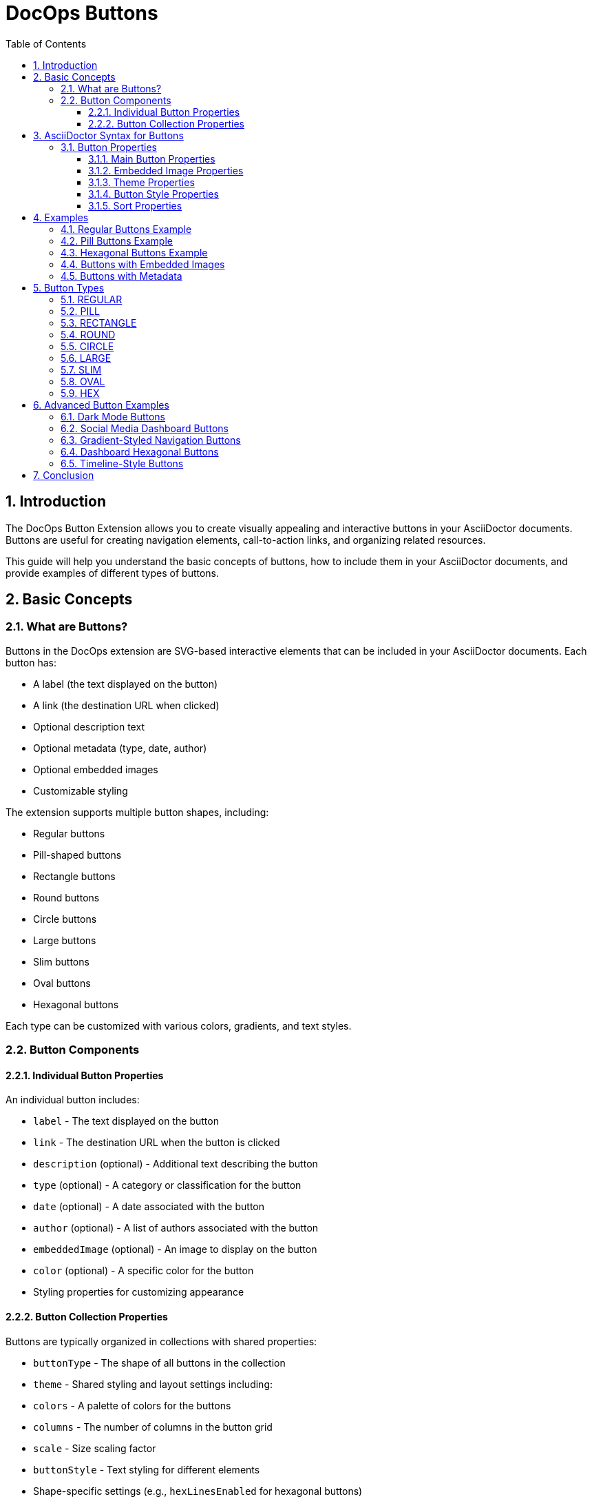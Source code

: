 = DocOps Buttons
:toc: left
:toclevels: 3
:icons: font
:imagesdir: images
:data-uri:
:sectanchors:
:sectids:
:sectnums:
:stylesdir: styles
:stylesheet: modern-style.css

== Introduction

The DocOps Button Extension allows you to create visually appealing and interactive buttons in your AsciiDoctor documents. Buttons are useful for creating navigation elements, call-to-action links, and organizing related resources.

This guide will help you understand the basic concepts of buttons, how to include them in your AsciiDoctor documents, and provide examples of different types of buttons.

== Basic Concepts

=== What are Buttons?

Buttons in the DocOps extension are SVG-based interactive elements that can be included in your AsciiDoctor documents. Each button has:

* A label (the text displayed on the button)
* A link (the destination URL when clicked)
* Optional description text
* Optional metadata (type, date, author)
* Optional embedded images
* Customizable styling

The extension supports multiple button shapes, including:

* Regular buttons
* Pill-shaped buttons
* Rectangle buttons
* Round buttons
* Circle buttons
* Large buttons
* Slim buttons
* Oval buttons
* Hexagonal buttons

Each type can be customized with various colors, gradients, and text styles.

=== Button Components

==== Individual Button Properties

An individual button includes:

* `label` - The text displayed on the button
* `link` - The destination URL when the button is clicked
* `description` (optional) - Additional text describing the button
* `type` (optional) - A category or classification for the button
* `date` (optional) - A date associated with the button
* `author` (optional) - A list of authors associated with the button
* `embeddedImage` (optional) - An image to display on the button
* `color` (optional) - A specific color for the button
* Styling properties for customizing appearance

==== Button Collection Properties

Buttons are typically organized in collections with shared properties:

* `buttonType` - The shape of all buttons in the collection
* `theme` - Shared styling and layout settings including:
  * `colors` - A palette of colors for the buttons
  * `columns` - The number of columns in the button grid
  * `scale` - Size scaling factor
  * `buttonStyle` - Text styling for different elements
  * Shape-specific settings (e.g., `hexLinesEnabled` for hexagonal buttons)

== AsciiDoctor Syntax for Buttons

To include buttons in your AsciiDoctor document, you use a special macro syntax. Here's the basic format:

[source,asciidoc]
....
[docops,buttons]
----
{
  "buttons": [
    {
      "label": "Button Label",
      "link": "https://example.com",
      "description": "Button description",
      "type": "category"
    },
    {
      "label": "Another Button",
      "link": "https://example.org",
      "description": "Another description",
      "type": "another-category"
    }
    // More buttons...
  ],
  "buttonType": "REGULAR",
  "theme": {
    "colors": ["#003b6b", "#FF6F36", "#2C7865"],
    "columns": 2,
    "scale": 1.0,
    "buttonStyle": {
      "labelStyle": "font-family: Arial, Helvetica, sans-serif; font-size: 12px; fill: #fcfcfc; font-weight: bold;"
    }
  }
}
----
....

The macro processes the JSON configuration and generates an SVG representation of the buttons that is embedded in your document.

=== Button Properties

==== Main Button Properties

* `label` (required): The text displayed on the button
* `link` (required): The destination URL when the button is clicked
* `description` (optional): Additional text describing the button
* `type` (optional): A category or classification for the button
* `date` (optional): A date associated with the button (format: "MM/DD/YYYY")
* `author` (optional): An array of authors associated with the button
* `embeddedImage` (optional): An image to display on the button
* `color` (optional): A specific color for the button (overrides theme colors)

==== Embedded Image Properties

The `embeddedImage` object has the following properties:

* `ref` (required): The reference to the image, which can be:
  * A path to an image file (e.g., "images/logo.svg")
  * A predefined icon reference (e.g., "<Google>", "<Apple>")
* `type` (optional): The MIME type of the image (default: "image/png")

==== Theme Properties

The `theme` object can have the following properties:

* `colors` (optional): An array of color hex codes for the buttons
* `colorTypeMap` (optional): A map associating button types with specific colors
* `scale` (optional): A scaling factor for the buttons (default: 1.0)
* `columns` (optional): The number of columns in the button grid (default: 3)
* `newWin` (optional): Whether to open links in a new window (default: false)
* `useDark` (optional): Whether to use dark mode (default: false)
* `strokeColor` (optional): The color of the button borders
* `sortBy` (optional): Configuration for sorting buttons
* `buttonStyle` (optional): Styling for button text elements
* `hexLinesEnabled` (optional): Whether to show connecting lines between hexagonal buttons (default: false)
* `raise` (optional): Whether to apply a raised/3D effect to buttons (default: true)

==== Button Style Properties

The `buttonStyle` object can have the following properties:

* `labelStyle` (optional): CSS styling for the button label text
* `descriptionStyle` (optional): CSS styling for the description text
* `dateStyle` (optional): CSS styling for the date text
* `typeStyle` (optional): CSS styling for the type text
* `authorStyle` (optional): CSS styling for the author text
* `linkStyle` (optional): CSS styling for link text
* `fontSize` (optional): Base font size for text elements (default: 12)

==== Sort Properties

The `sortBy` object can have the following properties:

* `sort` (optional): The field to sort by ("LABEL", "TYPE", "DATE", "AUTHOR", or "ORDER")
* `direction` (optional): The sort direction ("ASCENDING" or "DESCENDING")

== Examples

=== Regular Buttons Example

Here's a simple example of regular buttons:

[source,asciidoc]
....
[docops,buttons]
----
{
  "buttons": [
    {
      "link": "https://www.google.com",
      "label": "#[Google]",
      "description": "",
      "type": "search"
    },
    {
      "link": "https://www.apple.com",
      "label": "Apple",
      "description": "",
      "type": "hardware"
    },
    {
      "link": "https://www.microsoft.com",
      "label": "Microsoft",
      "description": "",
      "type": "software"
    },
    {
      "link": "https://www.amazon.com",
      "label": "Amazon",
      "description": "books",
      "type": "books"
    },
    {
      "link": "https://www.netflix.com",
      "label": "Netflix",
      "description": "movies",
      "type": "movies"
    }
  ],
  "buttonType": "REGULAR",
  "theme": {
    "colors": [
      "#003b6b",
      "#FF6F36",
      "#2C7865",
      "#C40C0C",
      "#45618E",
      "#FF5BAE"
    ],
    "strokeColor": "#111111",
    "columns": 2,
    "sortBy": {
      "sort": "ORDER"
    },
    "buttonStyle": {
      "labelStyle": "font-family: Arial, Helvetica, sans-serif; font-size: 12px; fill: #fcfcfc; letter-spacing: normal;font-weight: bold;",
      "dateStyle": "font-family: Arial, Helvetica, sans-serif; font-size: 12px; fill: #000000; letter-spacing: normal;font-weight: normal;",
      "descriptionStyle": "font-family: Arial, Helvetica, sans-serif; font-size: 10px; fill: #fcfcfc; letter-spacing: normal;font-weight: normal;",
      "typeStyle": "font-family: Arial, Helvetica, sans-serif; font-size: 12px; letter-spacing: normal;font-weight: bold; font-style: italic;",
      "authorStyle": "font-family: Arial, Helvetica, sans-serif; font-size: 12px;  fill: #fcfcfc; letter-spacing: normal;font-weight: normal; font-style: italic;"
    },
    "scale": 1.0
  }
}
----
....

[docops,buttons]
----
{
  "buttons": [
    {
      "link": "https://www.google.com",
      "label": "#[Google]",
      "description": "",
      "type": "search"
    },
    {
      "link": "https://www.apple.com",
      "label": "Apple",
      "description": "",
      "type": "hardware"
    },
    {
      "link": "https://www.microsoft.com",
      "label": "Microsoft",
      "description": "",
      "type": "software"
    },
    {
      "link": "https://www.amazon.com",
      "label": "Amazon",
      "description": "books",
      "type": "books"
    },
    {
      "link": "https://www.netflix.com",
      "label": "Netflix",
      "description": "movies",
      "type": "movies"
    }
  ],
  "buttonType": "REGULAR",
  "theme": {
    "colors": [
      "#003b6b",
      "#FF6F36",
      "#2C7865",
      "#C40C0C",
      "#45618E",
      "#FF5BAE"
    ],
    "strokeColor": "#111111",
    "columns": 2,
    "sortBy": {
      "sort": "ORDER"
    },
    "buttonStyle": {
      "labelStyle": "font-family: Arial, Helvetica, sans-serif; font-size: 12px; fill: #fcfcfc; letter-spacing: normal;font-weight: bold;",
      "dateStyle": "font-family: Arial, Helvetica, sans-serif; font-size: 12px; fill: #000000; letter-spacing: normal;font-weight: normal;",
      "descriptionStyle": "font-family: Arial, Helvetica, sans-serif; font-size: 10px; fill: #fcfcfc; letter-spacing: normal;font-weight: normal;",
      "typeStyle": "font-family: Arial, Helvetica, sans-serif; font-size: 12px; letter-spacing: normal;font-weight: bold; font-style: italic;",
      "authorStyle": "font-family: Arial, Helvetica, sans-serif; font-size: 12px;  fill: #fcfcfc; letter-spacing: normal;font-weight: normal; font-style: italic;"
    },
    "scale": 1.0
  }
}
----

=== Pill Buttons Example

You can create pill-shaped buttons by setting the `buttonType` to "PILL":

[source,asciidoc]
....
[docops,buttons]
----
{
  "buttons": [
    {
      "label": "Amazon",
      "link": "https://www.amazon.com",
      "description": "Amazon.com, Inc. is an American multinational technology company which focuses on e-commerce, cloud computing, digital streaming, and artificial intelligence",
      "type": "storefront",
      "date": "",
      "author": [
        "Jeff Bezos"
      ]
    },
    {
      "label": "Apple",
      "link": "https://www.apple.com",
      "description": "Apple Inc. is an American multinational technology company that specializes in consumer electronics, computer software and online services. ",
      "type": "Hardware",
      "date": "01/30/1977",
      "author": [
        "Steve Jobs",
        "Steve Wozniak"
      ]
    },
    {
      "label": "DocOps.io",
      "link": "#[link-server]#[app]",
      "description": "Sharing documentation experience for developers to extend with AsciiDoctor",
      "type": "docs",
      "date": "",
      "author": [
        "Steve Roach",
        "Ian Rose"
      ]
    }
  ],
  "buttonType": "PILL",
  "theme": {
    "colors": [
      "#003b6b",
      "#FF6F36",
      "#2C7865",
      "#C40C0C",
      "#45618E",
      "#FF5BAE"
    ],
    "scale": 0.5,
    "columns": 3,
    "buttonStyle": {
      "labelStyle": "font-family: Arial, Helvetica, sans-serif; font-size: 24px; fill: #fcfcfc; letter-spacing: normal;font-weight: bold;",
      "descriptionStyle": "font-family: Arial, Helvetica, sans-serif; font-size: 10px; fill: #000000; letter-spacing: normal;font-weight: normal;",
      "authorStyle": "font-family: Arial, Helvetica, sans-serif; font-size: 10px; fill: #000000; letter-spacing: normal;font-weight: bold; font-style: italic;",
      "dateStyle": "font-family: Arial, Helvetica, sans-serif; font-size: 12px; fill: #000000; letter-spacing: normal;font-weight: bold; font-style: normal;"
    }
  }
}
----
....

[docops,buttons]
----
{
  "buttons": [
    {
      "label": "Amazon",
      "link": "https://www.amazon.com",
      "description": "Amazon.com, Inc. is an American multinational technology company which focuses on e-commerce, cloud computing, digital streaming, and artificial intelligence",
      "type": "storefront",
      "date": "",
      "author": [
        "Jeff Bezos"
      ]
    },
    {
      "label": "Apple",
      "link": "https://www.apple.com",
      "description": "Apple Inc. is an American multinational technology company that specializes in consumer electronics, computer software and online services. ",
      "type": "Hardware",
      "date": "01/30/1977",
      "author": [
        "Steve Jobs",
        "Steve Wozniak"
      ]
    },
    {
      "label": "DocOps.io",
      "link": "#[link-server]#[app]",
      "description": "Sharing documentation experience for developers to extend with AsciiDoctor",
      "type": "docs",
      "date": "",
      "author": [
        "Steve Roach",
        "Ian Rose"
      ]
    }
  ],
  "buttonType": "PILL",
  "theme": {
    "colors": [
      "#003b6b",
      "#FF6F36",
      "#2C7865",
      "#C40C0C",
      "#45618E",
      "#FF5BAE"
    ],
    "scale": 0.5,
    "columns": 3,
    "buttonStyle": {
      "labelStyle": "font-family: Arial, Helvetica, sans-serif; font-size: 24px; fill: #fcfcfc; letter-spacing: normal;font-weight: bold;",
      "descriptionStyle": "font-family: Arial, Helvetica, sans-serif; font-size: 10px; fill: #000000; letter-spacing: normal;font-weight: normal;",
      "authorStyle": "font-family: Arial, Helvetica, sans-serif; font-size: 10px; fill: #000000; letter-spacing: normal;font-weight: bold; font-style: italic;",
      "dateStyle": "font-family: Arial, Helvetica, sans-serif; font-size: 12px; fill: #000000; letter-spacing: normal;font-weight: bold; font-style: normal;"
    }
  }
}
----

=== Hexagonal Buttons Example

You can create hexagonal buttons with connecting lines by setting the `buttonType` to "HEX" and enabling hex lines:

[source,asciidoc]
....
[docops,buttons]
----
{
  "buttons": [
    {
      "label": "Amazon",
      "link": "https://www.amazon.com",
      "description": "Amazon.com, Inc. is an American multinational technology company which focuses on e-commerce, cloud computing, digital streaming, and artificial intelligence",
      "type": "storefront",
      "date": "",
      "author": [
        "Jeff Bezos"
      ],
      "embeddedImage": {
        "ref": "<Amazon>"
      }
    },
    {
      "label": "Apple",
      "link": "https://www.apple.com",
      "description": "Apple Inc. is an American multinational technology company that specializes in consumer electronics, computer software and online services. ",
      "type": "Hardware",
      "date": "01/30/1977",
      "embeddedImage": {
        "ref": "<Apple>"
      },
      "author": [
        "Steve Jobs",
        "Steve Wozniak"
      ]
    },
    {
      "label": "DocOps.io",
      "link": "#[link-server]#[app]",
      "description": "Sharing documentation experience for developers to extend with AsciiDoctor",
      "type": "docs",
      "embeddedImage": {
        "ref": "images/docops.svg"
      },
      "date": "",
      "author": [
        "Steve Roach",
        "Ian Rose"
      ]
    }
  ],
  "buttonType": "HEX",
  "theme": {
    "hexLinesEnabled": true,
    "strokeColor": "#7695FF",
    "colorTypeMap": {"software": "#058296", "social": "#3a3bf6"},
    "colors": [
      "#353d4b"
    ],
    "scale": 1,
    "columns": 3,
    "buttonStyle": {
      "labelStyle": "font-family: Arial, Helvetica, sans-serif; font-size: 48px; font-weight: 700; font-style: normal; font-variant: small-caps; text-decoration: none;"
    }
  }
}
----
....

[docops,buttons]
----
{
  "buttons": [
    {
      "label": "Amazon",
      "link": "https://www.amazon.com",
      "description": "Amazon.com, Inc. is an American multinational technology company which focuses on e-commerce, cloud computing, digital streaming, and artificial intelligence",
      "type": "storefront",
      "date": "",
      "author": [
        "Jeff Bezos"
      ],
      "embeddedImage": {
        "ref": "<Amazon>"
      }
    },
    {
      "label": "Apple",
      "link": "https://www.apple.com",
      "description": "Apple Inc. is an American multinational technology company that specializes in consumer electronics, computer software and online services. ",
      "type": "Hardware",
      "date": "01/30/1977",
      "embeddedImage": {
        "ref": "<Apple>"
      },
      "author": [
        "Steve Jobs",
        "Steve Wozniak"
      ]
    },
    {
      "label": "DocOps.io",
      "link": "#[link-server]#[app]",
      "description": "Sharing documentation experience for developers to extend with AsciiDoctor",
      "type": "docs",
      "embeddedImage": {
        "ref": "../images/docops.svg"
      },
      "date": "",
      "author": [
        "Steve Roach",
        "Ian Rose"
      ]
    }
  ],
  "buttonType": "HEX",
  "theme": {
    "hexLinesEnabled": true,
    "strokeColor": "#ffad00",
    "colorTypeMap": {"software": "#058296", "social": "#3a3bf6"},
    "colors": [
      "#fcfcfc"
    ],
    "scale": 1,
    "columns": 3,
    "buttonStyle": {
      "labelStyle": "font-family: Arial, Helvetica, sans-serif; font-size: 48px; font-weight: 700; font-style: normal; font-variant: small-caps; text-decoration: none;"
    }
  }
}
----

// Note: The image reference 'hex_buttons.svg' is a placeholder.
// To generate this image, use the JSON configuration above with the DocOps extension.

=== Buttons with Embedded Images

You can include images in your buttons using the `embeddedImage` property:

[source,asciidoc]
....
[docops,buttons]
----
{
  "buttons": [
    {
      "label": "Google",
      "link": "https://www.google.com",
      "description": "Google is is an American multinational technology company that specializes in Internet-related services and products ",
      "type": "advertisement",
      "date": "07/30/1998",
      "embeddedImage": {
        "ref": "<Google>"
      },
      "author": [
        "Sergey Brin",
        "Larry Page"
      ]
    },
    {
      "label": "Apple",
      "link": "https://www.apple.com",
      "description": "Apple Inc. is an American multinational technology company that specializes in consumer electronics, computer software and online services. ",
      "type": "Hardware",
      "date": "01/30/1977",
      "embeddedImage": {
        "ref": "<Apple>"
      },
      "author": [
        "Steve Jobs",
        "Steve Wozniak"
      ]
    }
  ],
  "buttonType": "CIRCLE",
  "theme": {
    "colors": [
      "#ffffff"
    ],
    "columns": 2,
    "scale": 1.0
  }
}
----
....

[docops,buttons]
----
{
  "buttons": [
    {
      "label": "Google",
      "link": "https://www.google.com",
      "description": "Google is is an American multinational technology company that specializes in Internet-related services and products ",
      "type": "advertisement",
      "date": "07/30/1998",
      "embeddedImage": {
        "ref": "<Google>"
      },
      "author": [
        "Sergey Brin",
        "Larry Page"
      ]
    },
    {
      "label": "Apple",
      "link": "https://www.apple.com",
      "description": "Apple Inc. is an American multinational technology company that specializes in consumer electronics, computer software and online services. ",
      "type": "Hardware",
      "date": "01/30/1977",
      "embeddedImage": {
        "ref": "<Apple>"
      },
      "author": [
        "Steve Jobs",
        "Steve Wozniak"
      ]
    }
  ],
  "buttonType": "CIRCLE",
  "theme": {
    "colors": [
      "#ffffff"
    ],
    "columns": 2,
    "scale": 1.0
  }
}
----
// Note: The image reference 'image_buttons.svg' is a placeholder.
// To generate this image, use the JSON configuration above with the DocOps extension.

=== Buttons with Metadata

You can include additional metadata like dates and authors:

[source,asciidoc]
....
[docops,buttons]
----
{
  "buttons": [
    {
      "label": "Google",
      "link": "https://www.google.com",
      "description": "Google is is an American multinational technology company that specializes in Internet-related services and products ",
      "type": "advertisement",
      "date": "07/30/1998",
      "author": [
        "Sergey Brin",
        "Larry Page"
      ]
    },
    {
      "label": "Apple",
      "link": "https://www.apple.com",
      "description": "Apple Inc. is an American multinational technology company that specializes in consumer electronics, computer software and online services. ",
      "type": "Hardware",
      "date": "01/30/1977",
      "author": [
        "Steve Jobs",
        "Steve Wozniak"
      ]
    }
  ],
  "buttonType": "LARGE",
  "theme": {
    "colors": [
      "#003b6b",
      "#FF6F36",
      "#2C7865",
      "#C40C0C",
      "#45618E",
      "#FF5BAE"
    ],
    "buttonStyle": {
      "labelStyle": "font-family: Arial, Helvetica, sans-serif; font-size: 12px; fill: #111111; letter-spacing: normal;font-weight: bold;",
      "descriptionStyle": "font-family: Arial, Helvetica, sans-serif; font-size: 10px; fill: #000000; letter-spacing: normal;font-weight: normal;",
      "authorStyle": "font-family: Arial, Helvetica, sans-serif; font-size: 10px; fill: #000000; letter-spacing: normal;font-weight: bold; font-style: italic;",
      "dateStyle": "font-family: Arial, Helvetica, sans-serif; font-size: 12px; fill: #000000; letter-spacing: normal;font-weight: bold; font-style: normal;"
    }
  }
}
----
....

[docops,buttons]
----
{
  "buttons": [
    {
      "label": "Google",
      "link": "https://www.google.com",
      "description": "Google is is an American multinational technology company that specializes in Internet-related services and products ",
      "type": "advertisement",
      "date": "07/30/1998",
      "author": [
        "Sergey Brin",
        "Larry Page"
      ]
    },
    {
      "label": "Apple",
      "link": "https://www.apple.com",
      "description": "Apple Inc. is an American multinational technology company that specializes in consumer electronics, computer software and online services. ",
      "type": "Hardware",
      "date": "01/30/1977",
      "author": [
        "Steve Jobs",
        "Steve Wozniak"
      ]
    }
  ],
  "buttonType": "LARGE",
  "theme": {
    "colors": [
      "#003b6b",
      "#FF6F36",
      "#2C7865",
      "#C40C0C",
      "#45618E",
      "#FF5BAE"
    ],
    "buttonStyle": {
      "labelStyle": "font-family: Arial, Helvetica, sans-serif; font-size: 12px; fill: #111111; letter-spacing: normal;font-weight: bold;",
      "descriptionStyle": "font-family: Arial, Helvetica, sans-serif; font-size: 10px; fill: #000000; letter-spacing: normal;font-weight: normal;",
      "authorStyle": "font-family: Arial, Helvetica, sans-serif; font-size: 10px; fill: #000000; letter-spacing: normal;font-weight: bold; font-style: italic;",
      "dateStyle": "font-family: Arial, Helvetica, sans-serif; font-size: 12px; fill: #000000; letter-spacing: normal;font-weight: bold; font-style: normal;"
    }
  }
}
----
// Note: The image reference 'metadata_buttons.svg' is a placeholder.
// To generate this image, use the JSON configuration above with the DocOps extension.

== Button Types

The DocOps Button Extension supports the following button types:

=== REGULAR

Standard rectangular buttons with slightly rounded corners.

=== PILL

Elongated buttons with fully rounded ends, resembling a pill shape.

=== RECTANGLE

Rectangular buttons with sharp corners.

=== ROUND

Buttons with significantly rounded corners.

=== CIRCLE

Perfectly circular buttons, ideal for icon-based navigation.

=== LARGE

Larger rectangular buttons with more space for content.

=== SLIM

Thin rectangular buttons for compact layouts.

=== OVAL

Elliptical buttons with a distinctive curved shape.

=== HEX

Hexagonal buttons that can be connected with lines to form a honeycomb pattern.

== Advanced Button Examples

=== Dark Mode Buttons

You can create buttons with a dark theme by setting the `useDark` property to `true` in the theme:

[source,asciidoc]
....
[docops,buttons]
----
{
  "buttons": [
    {
      "label": "GitHub",
      "link": "https://github.com",
      "description": "Source code repository",
      "type": "development",
      "embeddedImage": {
        "ref": "<GitHub>"
      }
    },
    {
      "label": "GitLab",
      "link": "https://gitlab.com",
      "description": "DevOps platform",
      "type": "development",
      "embeddedImage": {
        "ref": "<GitLab>"
      }
    },
    {
      "label": "Bitbucket",
      "link": "https://bitbucket.org",
      "description": "Code collaboration",
      "type": "development",
      "embeddedImage": {
        "ref": "<Bitbucket>"
      }
    }
  ],
  "buttonType": "ROUND",
  "theme": {
    "colors": [
      "#2d333b",
      "#444c56",
      "#373e47"
    ],
    "useDark": true,
    "columns": 3,
    "buttonStyle": {
      "labelStyle": "font-family: 'Segoe UI', Tahoma, Geneva, Verdana, sans-serif; font-size: 14px; fill: #adbac7; font-weight: bold;",
      "descriptionStyle": "font-family: 'Segoe UI', Tahoma, Geneva, Verdana, sans-serif; font-size: 10px; fill: #768390;"
    }
  }
}
----
....

[docops,buttons]
----
{
  "buttons": [
    {
      "label": "GitHub",
      "link": "https://github.com",
      "description": "Source code repository",
      "type": "development",
      "embeddedImage": {
        "ref": "<GitHub>"
      }
    },
    {
      "label": "GitLab",
      "link": "https://gitlab.com",
      "description": "DevOps platform",
      "type": "development",
      "embeddedImage": {
        "ref": "<GitLab>"
      }
    },
    {
      "label": "Bitbucket",
      "link": "https://bitbucket.org",
      "description": "Code collaboration",
      "type": "development",
      "embeddedImage": {
        "ref": "<Bitbucket>"
      }
    }
  ],
  "buttonType": "ROUND",
  "theme": {
    "colors": [
      "#2d333b",
      "#444c56",
      "#373e47"
    ],
    "useDark": true,
    "columns": 3,
    "buttonStyle": {
      "labelStyle": "font-family: 'Segoe UI', Tahoma, Geneva, Verdana, sans-serif; font-size: 14px; fill: #adbac7; font-weight: bold;",
      "descriptionStyle": "font-family: 'Segoe UI', Tahoma, Geneva, Verdana, sans-serif; font-size: 10px; fill: #768390;"
    }
  }
}
----

=== Social Media Dashboard Buttons

Create a social media dashboard with circle buttons and embedded icons:

[source,asciidoc]
....
[docops,buttons]
----
{
  "buttons": [
    {
      "label": "Twitter",
      "link": "https://twitter.com",
      "description": "Follow us",
      "type": "social",
      "embeddedImage": {
        "ref": "<Twitter>"
      }
    },
    {
      "label": "Facebook",
      "link": "https://facebook.com",
      "description": "Like our page",
      "type": "social",
      "embeddedImage": {
        "ref": "<Facebook>"
      }
    },
    {
      "label": "Instagram",
      "link": "https://instagram.com",
      "description": "See our photos",
      "type": "social",
      "embeddedImage": {
        "ref": "<Instagram>"
      }
    },
    {
      "label": "LinkedIn",
      "link": "https://linkedin.com",
      "description": "Connect with us",
      "type": "social",
      "embeddedImage": {
        "ref": "<LinkedIn>"
      }
    },
    {
      "label": "YouTube",
      "link": "https://youtube.com",
      "description": "Watch our videos",
      "type": "social",
      "embeddedImage": {
        "ref": "<YouTube>"
      }
    }
  ],
  "buttonType": "CIRCLE",
  "theme": {
    "colors": [
      "#1DA1F2",
      "#4267B2",
      "#E1306C",
      "#0077B5",
      "#FF0000"
    ],
    "colorTypeMap": {
      "social": "#333333"
    },
    "columns": 5,
    "scale": 0.8,
    "buttonStyle": {
      "labelStyle": "font-family: 'Roboto', sans-serif; font-size: 12px; fill: #ffffff; font-weight: bold; text-anchor: middle;",
      "descriptionStyle": "font-family: 'Roboto', sans-serif; font-size: 10px; fill: #ffffff; text-anchor: middle;"
    }
  }
}
----
....

[docops,buttons]
----
{
  "buttons": [
    {
      "label": "Twitter",
      "link": "https://twitter.com",
      "description": "Follow us",
      "type": "social",
      "embeddedImage": {
        "ref": "<Twitter>"
      }
    },
    {
      "label": "Facebook",
      "link": "https://facebook.com",
      "description": "Like our page",
      "type": "social",
      "embeddedImage": {
        "ref": "<Facebook>"
      }
    },
    {
      "label": "Instagram",
      "link": "https://instagram.com",
      "description": "See our photos",
      "type": "social",
      "embeddedImage": {
        "ref": "<Instagram>"
      }
    },
    {
      "label": "LinkedIn",
      "link": "https://linkedin.com",
      "description": "Connect with us",
      "type": "social",
      "embeddedImage": {
        "ref": "<LinkedIn>"
      }
    },
    {
      "label": "YouTube",
      "link": "https://youtube.com",
      "description": "Watch our videos",
      "type": "social",
      "embeddedImage": {
        "ref": "<YouTube>"
      }
    }
  ],
  "buttonType": "CIRCLE",
  "theme": {
    "colors": [
      "#1DA1F2",
      "#4267B2",
      "#E1306C",
      "#0077B5",
      "#FF0000"
    ],
    "colorTypeMap": {
      "social": "#333333"
    },
    "columns": 5,
    "scale": 0.8,
    "buttonStyle": {
      "labelStyle": "font-family: 'Roboto', sans-serif; font-size: 12px; fill: #ffffff; font-weight: bold; text-anchor: middle;",
      "descriptionStyle": "font-family: 'Roboto', sans-serif; font-size: 10px; fill: #ffffff; text-anchor: middle;"
    }
  }
}
----

=== Gradient-Styled Navigation Buttons

Create navigation buttons with gradient styling using the PILL button type:

[source,asciidoc]
....
[docops,buttons]
----
{
  "buttons": [
    {
      "label": "Home",
      "link": "#home",
      "description": "Main page",
      "type": "navigation"
    },
    {
      "label": "Products",
      "link": "#products",
      "description": "Our offerings",
      "type": "navigation"
    },
    {
      "label": "Services",
      "link": "#services",
      "description": "What we do",
      "type": "navigation"
    },
    {
      "label": "About Us",
      "link": "#about",
      "description": "Our story",
      "type": "navigation"
    },
    {
      "label": "Contact",
      "link": "#contact",
      "description": "Get in touch",
      "type": "navigation"
    }
  ],
  "buttonType": "PILL",
  "theme": {
    "colors": [
      "linear-gradient(135deg, #6e8efb, #a777e3)",
      "linear-gradient(135deg, #05f, #09f)",
      "linear-gradient(135deg, #f83600, #f9d423)",
      "linear-gradient(135deg, #38ef7d, #11998e)",
      "linear-gradient(135deg, #ee0979, #ff6a00)"
    ],
    "columns": 1,
    "scale": 0.7,
    "strokeColor": "#ffffff",
    "buttonStyle": {
      "labelStyle": "font-family: 'Montserrat', sans-serif; font-size: 16px; fill: #ffffff; font-weight: bold;",
      "descriptionStyle": "font-family: 'Montserrat', sans-serif; font-size: 10px; fill: #ffffff; font-style: italic;"
    }
  }
}
----
....

[docops,buttons]
----
{
  "buttons": [
    {
      "label": "Home",
      "link": "#home",
      "description": "Main page",
      "type": "navigation"
    },
    {
      "label": "Products",
      "link": "#products",
      "description": "Our offerings",
      "type": "navigation"
    },
    {
      "label": "Services",
      "link": "#services",
      "description": "What we do",
      "type": "navigation"
    },
    {
      "label": "About Us",
      "link": "#about",
      "description": "Our story",
      "type": "navigation"
    },
    {
      "label": "Contact",
      "link": "#contact",
      "description": "Get in touch",
      "type": "navigation"
    }
  ],
  "buttonType": "PILL",
  "theme": {
    "colors": [
      "#6e8efb",
      "#05f",
      "#f83600",
      "#38ef7d",
      "#ee0979"
    ],
    "columns": 1,
    "scale": 0.7,
    "strokeColor": "#ffffff",
    "buttonStyle": {
      "labelStyle": "font-family: 'Montserrat', sans-serif; font-size: 16px; fill: #ffffff; font-weight: bold;",
      "descriptionStyle": "font-family: 'Montserrat', sans-serif; font-size: 10px; fill: #ffffff; font-style: italic;"
    }
  }
}
----

=== Dashboard Hexagonal Buttons

Create an interconnected dashboard using hexagonal buttons:

[source,asciidoc]
....
[docops,buttons]
----
{
  "buttons": [
    {
      "label": "Analytics",
      "link": "#analytics",
      "description": "View performance metrics",
      "type": "dashboard",
      "embeddedImage": {
        "ref": "<Chart>"
      }
    },
    {
      "label": "Users",
      "link": "#users",
      "description": "Manage user accounts",
      "type": "dashboard",
      "embeddedImage": {
        "ref": "<User>"
      }
    },
    {
      "label": "Settings",
      "link": "#settings",
      "description": "Configure system",
      "type": "dashboard",
      "embeddedImage": {
        "ref": "<Gear>"
      }
    },
    {
      "label": "Reports",
      "link": "#reports",
      "description": "Generate reports",
      "type": "dashboard",
      "embeddedImage": {
        "ref": "<Document>"
      }
    },
    {
      "label": "Security",
      "link": "#security",
      "description": "Manage permissions",
      "type": "dashboard",
      "embeddedImage": {
        "ref": "<Lock>"
      }
    },
    {
      "label": "Notifications",
      "link": "#notifications",
      "description": "View alerts",
      "type": "dashboard",
      "embeddedImage": {
        "ref": "<Bell>"
      }
    }
  ],
  "buttonType": "HEX",
  "theme": {
    "colors": [
      "#2c3e50"
    ],
    "hexLinesEnabled": true,
    "strokeColor": "#3498db",
    "columns": 3,
    "scale": 0.9,
    "useDark": true,
    "buttonStyle": {
      "labelStyle": "font-family: 'Poppins', sans-serif; font-size: 14px; fill: #ecf0f1; font-weight: bold;",
      "descriptionStyle": "font-family: 'Poppins', sans-serif; font-size: 10px; fill: #bdc3c7;"
    }
  }
}
----
....

[docops,buttons]
----
{
  "buttons": [
    {
      "label": "Analytics",
      "link": "#analytics",
      "description": "View performance metrics",
      "type": "dashboard"
    },
    {
      "label": "Users",
      "link": "#users",
      "description": "Manage user accounts",
      "type": "dashboard"
    },
    {
      "label": "Settings",
      "link": "#settings",
      "description": "Configure system",
      "type": "dashboard"
    },
    {
      "label": "Reports",
      "link": "#reports",
      "description": "Generate reports",
      "type": "dashboard"
    },
    {
      "label": "Security",
      "link": "#security",
      "description": "Manage permissions",
      "type": "dashboard"
    },
    {
      "label": "Notifications",
      "link": "#notifications",
      "description": "View alerts",
      "type": "dashboard"
    }
  ],
  "buttonType": "HEX",
  "theme": {
    "colors": [
      "#2c3e50"
    ],
    "hexLinesEnabled": true,
    "strokeColor": "#3498db",
    "columns": 3,
    "scale": 0.9,
    "useDark": true,
    "buttonStyle": {
      "labelStyle": "font-family: 'Poppins', sans-serif; font-size: 14px; fill: #ecf0f1; font-weight: bold;",
      "descriptionStyle": "font-family: 'Poppins', sans-serif; font-size: 10px; fill: #bdc3c7;"
    }
  }
}
----

=== Timeline-Style Buttons

Create a timeline-like sequence of events using SLIM buttons:

[source,asciidoc]
....
[docops,buttons]
----
{
  "buttons": [
    {
      "label": "Project Start",
      "link": "#phase1",
      "description": "Initial planning",
      "type": "milestone",
      "date": "01/15/2023"
    },
    {
      "label": "Design Phase",
      "link": "#phase2",
      "description": "UI/UX development",
      "type": "milestone",
      "date": "03/01/2023"
    },
    {
      "label": "Development",
      "link": "#phase3",
      "description": "Core functionality",
      "type": "milestone",
      "date": "05/15/2023"
    },
    {
      "label": "Testing",
      "link": "#phase4",
      "description": "QA and bug fixes",
      "type": "milestone",
      "date": "07/30/2023"
    },
    {
      "label": "Launch",
      "link": "#phase5",
      "description": "Public release",
      "type": "milestone",
      "date": "09/15/2023"
    }
  ],
  "buttonType": "SLIM",
  "theme": {
    "colors": [
      "#8e44ad",
      "#9b59b6",
      "#2980b9",
      "#3498db",
      "#16a085"
    ],
    "columns": 1,
    "scale": 1.0,
    "sortBy": {
      "sort": "DATE",
      "direction": "ASCENDING"
    },
    "buttonStyle": {
      "labelStyle": "font-family: 'Open Sans', sans-serif; font-size: 14px; fill: #ffffff; font-weight: bold;",
      "descriptionStyle": "font-family: 'Open Sans', sans-serif; font-size: 10px; fill: #ffffff;",
      "dateStyle": "font-family: 'Open Sans', sans-serif; font-size: 12px; fill: #ffffff; font-weight: bold;"
    }
  }
}
----
....

[docops,buttons]
----
{
  "buttons": [
    {
      "label": "Project Start",
      "link": "#phase1",
      "description": "Initial planning",
      "type": "milestone",
      "date": "01/15/2023"
    },
    {
      "label": "Design Phase",
      "link": "#phase2",
      "description": "UI/UX development",
      "type": "milestone",
      "date": "03/01/2023"
    },
    {
      "label": "Development",
      "link": "#phase3",
      "description": "Core functionality",
      "type": "milestone",
      "date": "05/15/2023"
    },
    {
      "label": "Testing",
      "link": "#phase4",
      "description": "QA and bug fixes",
      "type": "milestone",
      "date": "07/30/2023"
    },
    {
      "label": "Launch",
      "link": "#phase5",
      "description": "Public release",
      "type": "milestone",
      "date": "09/15/2023"
    }
  ],
  "buttonType": "SLIM",
  "theme": {
    "colors": [
      "#8e44ad",
      "#9b59b6",
      "#2980b9",
      "#3498db",
      "#16a085"
    ],
    "columns": 1,
    "scale": 1.0,
    "sortBy": {
      "sort": "DATE",
      "direction": "ASCENDING"
    },
    "buttonStyle": {
      "labelStyle": "font-family: 'Open Sans', sans-serif; font-size: 14px; fill: #ffffff; font-weight: bold;",
      "descriptionStyle": "font-family: 'Open Sans', sans-serif; font-size: 10px; fill: #ffffff;",
      "dateStyle": "font-family: 'Open Sans', sans-serif; font-size: 12px; fill: #ffffff; font-weight: bold;"
    }
  }
}
----

== Conclusion

The DocOps Button Extension provides a powerful way to enhance your AsciiDoctor documents with visually appealing and interactive buttons. By using the JSON configuration format, you can create customized buttons that match your document's style and purpose.

The extension supports various button shapes, embedded images, metadata, and styling options, allowing for a wide range of design possibilities.
